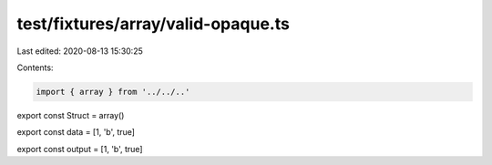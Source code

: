 test/fixtures/array/valid-opaque.ts
===================================

Last edited: 2020-08-13 15:30:25

Contents:

.. code-block:: ts

    import { array } from '../../..'

export const Struct = array()

export const data = [1, 'b', true]

export const output = [1, 'b', true]


